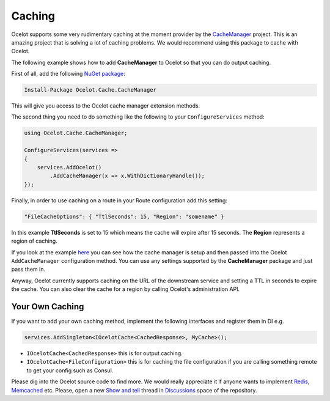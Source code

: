 Caching
=======

Ocelot supports some very rudimentary caching at the moment provider by the `CacheManager <https://github.com/MichaCo/CacheManager>`_ project.
This is an amazing project that is solving a lot of caching problems. We would recommend using this package to cache with Ocelot. 

The following example shows how to add **CacheManager** to Ocelot so that you can do output caching. 

First of all, add the following `NuGet package <https://www.nuget.org/packages/Ocelot.Cache.CacheManager>`_:

.. code-block:: powershell

    Install-Package Ocelot.Cache.CacheManager

This will give you access to the Ocelot cache manager extension methods.

The second thing you need to do something like the following to your ``ConfigureServices`` method:

.. code-block:: csharp

    using Ocelot.Cache.CacheManager;

    ConfigureServices(services =>
    {
        services.AddOcelot()
            .AddCacheManager(x => x.WithDictionaryHandle());
    });

Finally, in order to use caching on a route in your Route configuration add this setting:

.. code-block:: json

    "FileCacheOptions": { "TtlSeconds": 15, "Region": "somename" }

In this example **TtlSeconds** is set to 15 which means the cache will expire after 15 seconds.
The **Region** represents a region of caching. 

If you look at the example `here <https://github.com/ThreeMammals/Ocelot/blob/main/test/Ocelot.ManualTest/Program.cs>`_ you can see how the cache manager is setup and then passed into the Ocelot ``AddCacheManager`` configuration method.
You can use any settings supported by the **CacheManager** package and just pass them in.

Anyway, Ocelot currently supports caching on the URL of the downstream service and setting a TTL in seconds to expire the cache. You can also clear the cache for a region by calling Ocelot's administration API.

Your Own Caching
----------------

If you want to add your own caching method, implement the following interfaces and register them in DI e.g.

.. code-block:: csharp

    services.AddSingleton<IOcelotCache<CachedResponse>, MyCache>();

* ``IOcelotCache<CachedResponse>`` this is for output caching.
* ``IOcelotCache<FileConfiguration>`` this is for caching the file configuration if you are calling something remote to get your config such as Consul.

Please dig into the Ocelot source code to find more.
We would really appreciate it if anyone wants to implement `Redis <https://redis.io/>`_, `Memcached <http://www.memcached.org/>`_ etc.
Please, open a new `Show and tell <https://github.com/ThreeMammals/Ocelot/discussions/categories/show-and-tell>`_ thread in `Discussions <https://github.com/ThreeMammals/Ocelot/discussions>`_ space of the repository.
